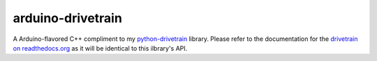 ===================
arduino-drivetrain
===================
A Arduino-flavored C++ compliment to my `python-drivetrain <https://github.com/2bndy5/Drivetrain>`_ library.
Please refer to the documentation for the `drivetrain on readthedocs.org <https://drivetrain.readthedocs.io/en/latest/?badge=latest>`_
as it will be identical to this ilbrary's API.

